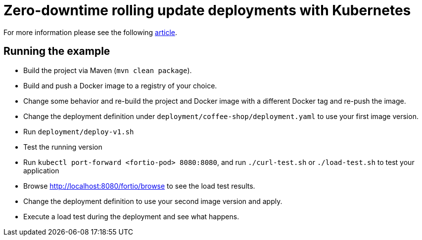 = Zero-downtime rolling update deployments with Kubernetes

For more information please see the following https://blog.sebastian-daschner.com/entries/zero-downtime-updates-kubernetes[article^].

== Running the example

- Build the project via Maven (`mvn clean package`).
- Build and push a Docker image to a registry of your choice.
- Change some behavior and re-build the project and Docker image with a different Docker tag and re-push the image.
- Change the deployment definition under `deployment/coffee-shop/deployment.yaml` to use your first image version.
- Run `deployment/deploy-v1.sh`
- Test the running version
- Run `kubectl port-forward <fortio-pod> 8080:8080`, and run `./curl-test.sh` or `./load-test.sh` to test your application
- Browse http://localhost:8080/fortio/browse to see the load test results.
- Change the deployment definition to use your second image version and apply.
- Execute a load test during the deployment and see what happens.
